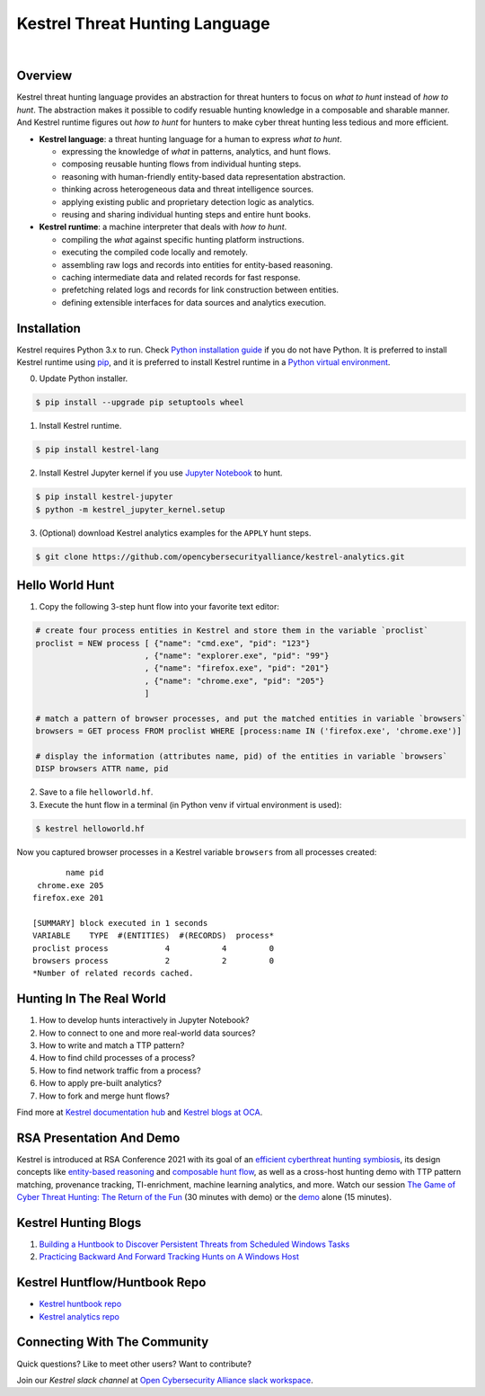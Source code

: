 ===============================
Kestrel Threat Hunting Language
===============================

.. image:: https://img.shields.io/pypi/pyversions/kestrel-lang
        :target: https://www.python.org/
        :alt: Python 3

.. image:: https://img.shields.io/badge/code%20style-black-000000.svg
        :target: https://github.com/psf/black
        :alt: Code Style: Black

.. image:: https://img.shields.io/pypi/v/kestrel-lang
        :target: https://pypi.python.org/pypi/kestrel-lang
        :alt: Latest Version

.. image:: https://img.shields.io/pypi/dm/kestrel-lang
        :target: https://pypistats.org/packages/kestrel-lang
        :alt: PyPI Downloads

.. image:: https://readthedocs.org/projects/kestrel/badge/?version=latest
        :target: https://kestrel.readthedocs.io/en/latest/?badge=latest
        :alt: Documentation Status

|

.. image:: https://raw.githubusercontent.com/subbyte/kestrel-gif/main/hunt01.gif
   :width: 100%
   :target: https://www.youtube.com/watch?v=tASFWZfD7l8
   :alt: Kestrel Hunting Demo

Overview
========

Kestrel threat hunting language provides an abstraction for threat hunters to
focus on *what to hunt* instead of *how to hunt*. The abstraction makes it
possible to codify resuable hunting knowledge in a composable and sharable
manner. And Kestrel runtime figures out *how to hunt* for hunters to make cyber
threat hunting less tedious and more efficient.

.. image:: https://raw.githubusercontent.com/opencybersecurityalliance/kestrel-lang/release/docs/images/overview.png
   :width: 100%
   :alt: Kestrel overview.

- **Kestrel language**: a threat hunting language for a human to express *what to
  hunt*.

  - expressing the knowledge of *what* in patterns, analytics, and hunt flows.
  - composing reusable hunting flows from individual hunting steps.
  - reasoning with human-friendly entity-based data representation abstraction.
  - thinking across heterogeneous data and threat intelligence sources.
  - applying existing public and proprietary detection logic as analytics.
  - reusing and sharing individual hunting steps and entire hunt books.

- **Kestrel runtime**: a machine interpreter that deals with *how to hunt*.

  - compiling the *what* against specific hunting platform instructions.
  - executing the compiled code locally and remotely.
  - assembling raw logs and records into entities for entity-based reasoning.
  - caching intermediate data and related records for fast response.
  - prefetching related logs and records for link construction between entities.
  - defining extensible interfaces for data sources and analytics execution.

Installation
============

Kestrel requires Python 3.x to run. Check `Python installation guide`_ if you
do not have Python. It is preferred to install Kestrel runtime using `pip`_,
and it is preferred to install Kestrel runtime in a `Python virtual
environment`_.

0. Update Python installer.

.. code-block:: console

    $ pip install --upgrade pip setuptools wheel

1. Install Kestrel runtime.

.. code-block:: console

    $ pip install kestrel-lang

2. Install Kestrel Jupyter kernel if you use `Jupyter Notebook`_ to hunt.

.. code-block:: console

    $ pip install kestrel-jupyter
    $ python -m kestrel_jupyter_kernel.setup

3. (Optional) download Kestrel analytics examples for the ``APPLY`` hunt steps.

.. code-block:: console

    $ git clone https://github.com/opencybersecurityalliance/kestrel-analytics.git

Hello World Hunt
================

1. Copy the following 3-step hunt flow into your favorite text editor:

.. code-block::

    # create four process entities in Kestrel and store them in the variable `proclist`
    proclist = NEW process [ {"name": "cmd.exe", "pid": "123"}
                           , {"name": "explorer.exe", "pid": "99"}
                           , {"name": "firefox.exe", "pid": "201"}
                           , {"name": "chrome.exe", "pid": "205"}
                           ]

    # match a pattern of browser processes, and put the matched entities in variable `browsers`
    browsers = GET process FROM proclist WHERE [process:name IN ('firefox.exe', 'chrome.exe')]

    # display the information (attributes name, pid) of the entities in variable `browsers`
    DISP browsers ATTR name, pid

2. Save to a file ``helloworld.hf``.

3. Execute the hunt flow in a terminal (in Python venv if virtual environment is used):

.. code-block:: console

    $ kestrel helloworld.hf

Now you captured browser processes in a Kestrel variable ``browsers`` from all processes created:

::
    
           name pid
     chrome.exe 205
    firefox.exe 201

    [SUMMARY] block executed in 1 seconds
    VARIABLE    TYPE  #(ENTITIES)  #(RECORDS)  process*
    proclist process            4           4         0
    browsers process            2           2         0
    *Number of related records cached.

Hunting In The Real World
=========================

#. How to develop hunts interactively in Jupyter Notebook?
#. How to connect to one and more real-world data sources?
#. How to write and match a TTP pattern?
#. How to find child processes of a process?
#. How to find network traffic from a process?
#. How to apply pre-built analytics?
#. How to fork and merge hunt flows?

Find more at `Kestrel documentation hub`_ and `Kestrel blogs at OCA`_.

RSA Presentation And Demo
=========================

Kestrel is introduced at RSA Conference 2021 with its goal of an `efficient
cyberthreat hunting symbiosis`_, its design concepts like `entity-based
reasoning`_ and `composable hunt flow`_, as well as a cross-host hunting demo
with TTP pattern matching, provenance tracking, TI-enrichment, machine learning
analytics, and more. Watch our session `The Game of Cyber Threat Hunting: The
Return of the Fun`_ (30 minutes with demo) or the `demo`_ alone (15
minutes).

Kestrel Hunting Blogs
=====================

#. `Building a Huntbook to Discover Persistent Threats from Scheduled Windows Tasks`_
#. `Practicing Backward And Forward Tracking Hunts on A Windows Host`_

Kestrel Huntflow/Huntbook Repo
==============================

- `Kestrel huntbook repo`_
- `Kestrel analytics repo`_

Connecting With The Community
=============================

Quick questions? Like to meet other users? Want to contribute?

Join our *Kestrel slack channel* at `Open Cybersecurity Alliance slack
workspace`_.

.. _Kestrel documentation hub: https://kestrel.readthedocs.io/
.. _Kestrel blogs at OCA: https://opencybersecurityalliance.org/posts/
.. _pip: https://pip.pypa.io/
.. _Python installation guide: http://docs.python-guide.org/en/latest/starting/installation/
.. _Python virtual environment: https://packaging.python.org/guides/installing-using-pip-and-virtual-environments/
.. _Jupyter Notebook: https://jupyter.org/
.. _Open Cybersecurity Alliance slack workspace: https://open-cybersecurity.slack.com/
.. _efficient cyberthreat hunting symbiosis: https://kestrel.readthedocs.io/en/latest/overview.html#human-machine
.. _demo: https://www.youtube.com/watch?v=tASFWZfD7l8
.. _entity-based reasoning: https://kestrel.readthedocs.io/en/latest/language.html#entity-based-reasoning
.. _composable hunt flow: https://kestrel.readthedocs.io/en/latest/language.html#composable-hunt-flow
.. _The Game of Cyber Threat Hunting\: The Return of the Fun: https://www.rsaconference.com/Library/presentation/USA/2021/The%20Game%20of%20Cyber%20Threat%20Hunting%20The%20Return%20of%20the%20Fun
.. _Building a Huntbook to Discover Persistent Threats from Scheduled Windows Tasks: https://opencybersecurityalliance.org/posts/kestrel-2021-07-26/
.. _Practicing Backward And Forward Tracking Hunts on A Windows Host: https://opencybersecurityalliance.org/posts/kestrel-2021-08-16/
.. _Kestrel huntbook repo: https://github.com/opencybersecurityalliance/kestrel-huntbook
.. _Kestrel analytics repo: https://github.com/opencybersecurityalliance/kestrel-analytics
